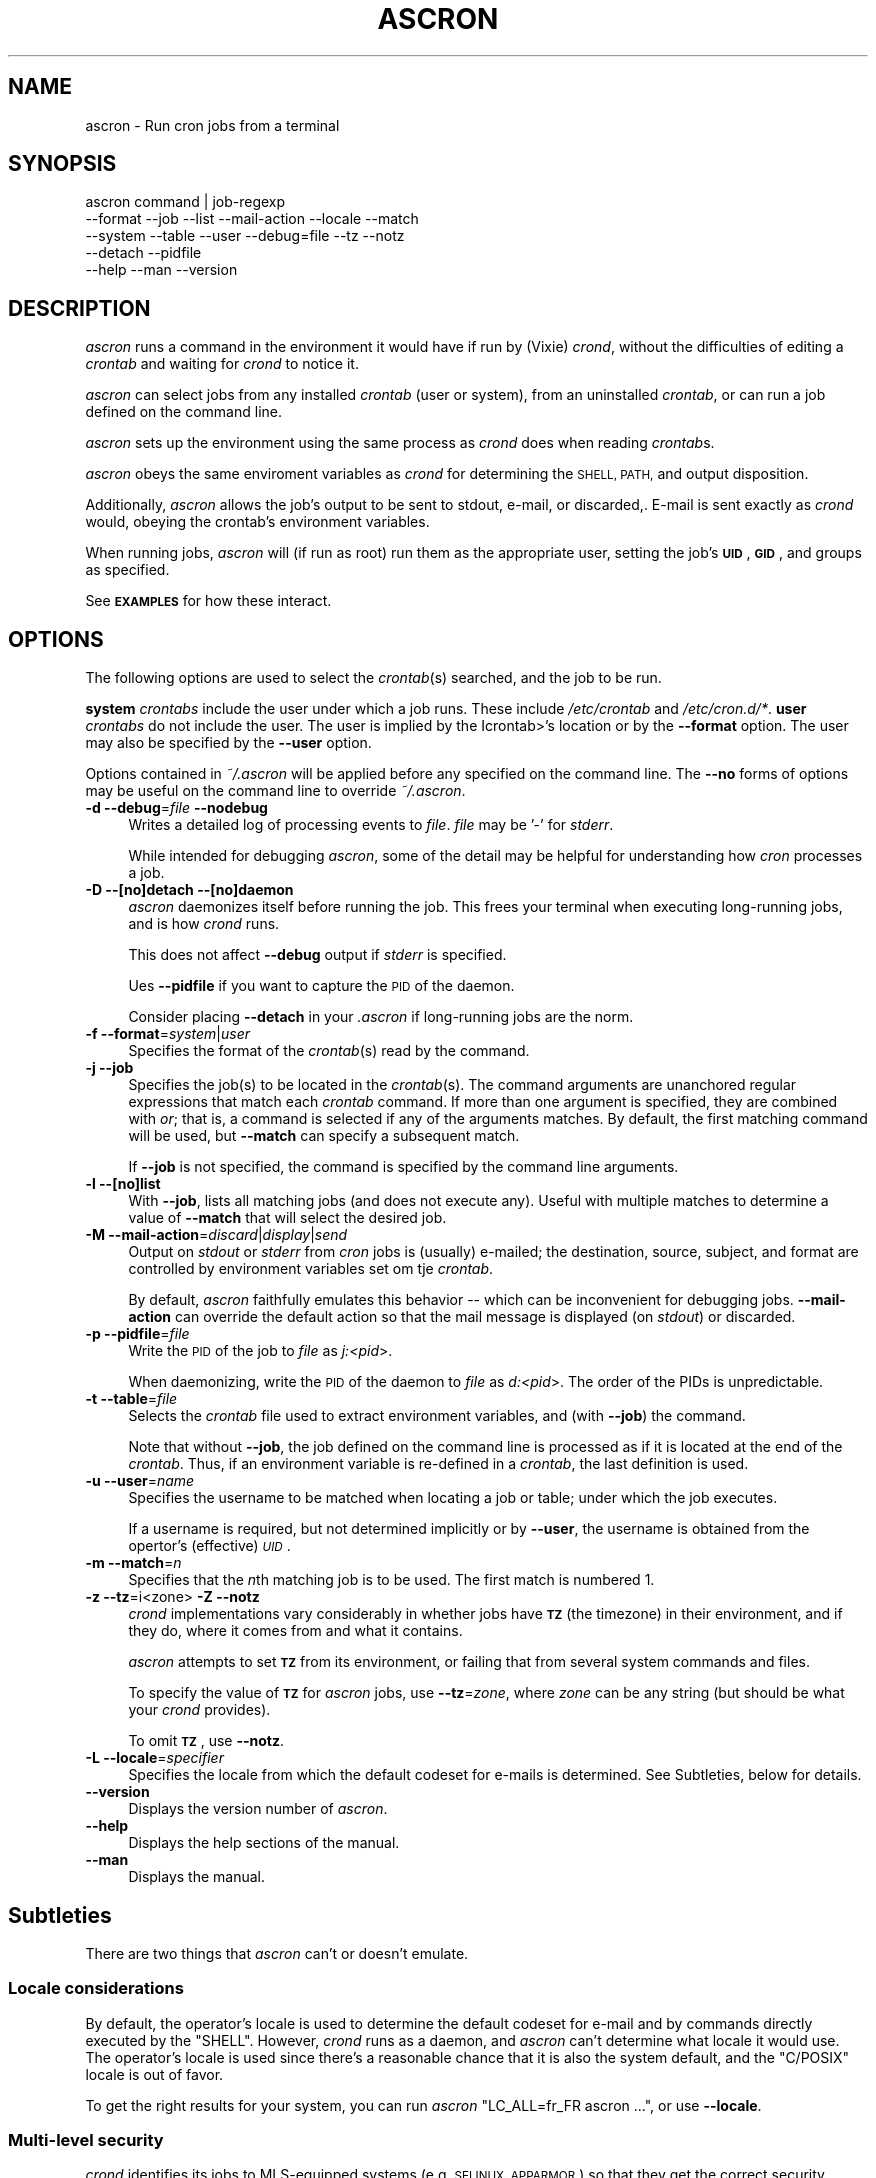 .\" Automatically generated by Pod::Man 4.09 (Pod::Simple 3.35)
.\"
.\" Standard preamble:
.\" ========================================================================
.de Sp \" Vertical space (when we can't use .PP)
.if t .sp .5v
.if n .sp
..
.de Vb \" Begin verbatim text
.ft CW
.nf
.ne \\$1
..
.de Ve \" End verbatim text
.ft R
.fi
..
.\" Set up some character translations and predefined strings.  \*(-- will
.\" give an unbreakable dash, \*(PI will give pi, \*(L" will give a left
.\" double quote, and \*(R" will give a right double quote.  \*(C+ will
.\" give a nicer C++.  Capital omega is used to do unbreakable dashes and
.\" therefore won't be available.  \*(C` and \*(C' expand to `' in nroff,
.\" nothing in troff, for use with C<>.
.tr \(*W-
.ds C+ C\v'-.1v'\h'-1p'\s-2+\h'-1p'+\s0\v'.1v'\h'-1p'
.ie n \{\
.    ds -- \(*W-
.    ds PI pi
.    if (\n(.H=4u)&(1m=24u) .ds -- \(*W\h'-12u'\(*W\h'-12u'-\" diablo 10 pitch
.    if (\n(.H=4u)&(1m=20u) .ds -- \(*W\h'-12u'\(*W\h'-8u'-\"  diablo 12 pitch
.    ds L" ""
.    ds R" ""
.    ds C` ""
.    ds C' ""
'br\}
.el\{\
.    ds -- \|\(em\|
.    ds PI \(*p
.    ds L" ``
.    ds R" ''
.    ds C`
.    ds C'
'br\}
.\"
.\" Escape single quotes in literal strings from groff's Unicode transform.
.ie \n(.g .ds Aq \(aq
.el       .ds Aq '
.\"
.\" If the F register is >0, we'll generate index entries on stderr for
.\" titles (.TH), headers (.SH), subsections (.SS), items (.Ip), and index
.\" entries marked with X<> in POD.  Of course, you'll have to process the
.\" output yourself in some meaningful fashion.
.\"
.\" Avoid warning from groff about undefined register 'F'.
.de IX
..
.if !\nF .nr F 0
.if \nF>0 \{\
.    de IX
.    tm Index:\\$1\t\\n%\t"\\$2"
..
.    if !\nF==2 \{\
.        nr % 0
.        nr F 2
.    \}
.\}
.\"
.\" Accent mark definitions (@(#)ms.acc 1.5 88/02/08 SMI; from UCB 4.2).
.\" Fear.  Run.  Save yourself.  No user-serviceable parts.
.    \" fudge factors for nroff and troff
.if n \{\
.    ds #H 0
.    ds #V .8m
.    ds #F .3m
.    ds #[ \f1
.    ds #] \fP
.\}
.if t \{\
.    ds #H ((1u-(\\\\n(.fu%2u))*.13m)
.    ds #V .6m
.    ds #F 0
.    ds #[ \&
.    ds #] \&
.\}
.    \" simple accents for nroff and troff
.if n \{\
.    ds ' \&
.    ds ` \&
.    ds ^ \&
.    ds , \&
.    ds ~ ~
.    ds /
.\}
.if t \{\
.    ds ' \\k:\h'-(\\n(.wu*8/10-\*(#H)'\'\h"|\\n:u"
.    ds ` \\k:\h'-(\\n(.wu*8/10-\*(#H)'\`\h'|\\n:u'
.    ds ^ \\k:\h'-(\\n(.wu*10/11-\*(#H)'^\h'|\\n:u'
.    ds , \\k:\h'-(\\n(.wu*8/10)',\h'|\\n:u'
.    ds ~ \\k:\h'-(\\n(.wu-\*(#H-.1m)'~\h'|\\n:u'
.    ds / \\k:\h'-(\\n(.wu*8/10-\*(#H)'\z\(sl\h'|\\n:u'
.\}
.    \" troff and (daisy-wheel) nroff accents
.ds : \\k:\h'-(\\n(.wu*8/10-\*(#H+.1m+\*(#F)'\v'-\*(#V'\z.\h'.2m+\*(#F'.\h'|\\n:u'\v'\*(#V'
.ds 8 \h'\*(#H'\(*b\h'-\*(#H'
.ds o \\k:\h'-(\\n(.wu+\w'\(de'u-\*(#H)/2u'\v'-.3n'\*(#[\z\(de\v'.3n'\h'|\\n:u'\*(#]
.ds d- \h'\*(#H'\(pd\h'-\w'~'u'\v'-.25m'\f2\(hy\fP\v'.25m'\h'-\*(#H'
.ds D- D\\k:\h'-\w'D'u'\v'-.11m'\z\(hy\v'.11m'\h'|\\n:u'
.ds th \*(#[\v'.3m'\s+1I\s-1\v'-.3m'\h'-(\w'I'u*2/3)'\s-1o\s+1\*(#]
.ds Th \*(#[\s+2I\s-2\h'-\w'I'u*3/5'\v'-.3m'o\v'.3m'\*(#]
.ds ae a\h'-(\w'a'u*4/10)'e
.ds Ae A\h'-(\w'A'u*4/10)'E
.    \" corrections for vroff
.if v .ds ~ \\k:\h'-(\\n(.wu*9/10-\*(#H)'\s-2\u~\d\s+2\h'|\\n:u'
.if v .ds ^ \\k:\h'-(\\n(.wu*10/11-\*(#H)'\v'-.4m'^\v'.4m'\h'|\\n:u'
.    \" for low resolution devices (crt and lpr)
.if \n(.H>23 .if \n(.V>19 \
\{\
.    ds : e
.    ds 8 ss
.    ds o a
.    ds d- d\h'-1'\(ga
.    ds D- D\h'-1'\(hy
.    ds th \o'bp'
.    ds Th \o'LP'
.    ds ae ae
.    ds Ae AE
.\}
.rm #[ #] #H #V #F C
.\" ========================================================================
.\"
.IX Title "ASCRON 1"
.TH ASCRON 1 "2022-11-17" "perl v5.8.8" "Interactive cron simulator"
.\" For nroff, turn off justification.  Always turn off hyphenation; it makes
.\" way too many mistakes in technical documents.
.if n .ad l
.nh
.SH "NAME"
ascron \- Run cron jobs from a terminal
.SH "SYNOPSIS"
.IX Header "SYNOPSIS"
.Vb 5
\& ascron   command | job\-regexp
\&           \-\-format  \-\-job     \-\-list    \-\-mail\-action \-\-locale \-\-match
\&           \-\-system  \-\-table   \-\-user    \-\-debug=file  \-\-tz      \-\-notz
\&           \-\-detach  \-\-pidfile
\&           \-\-help    \-\-man     \-\-version
.Ve
.SH "DESCRIPTION"
.IX Header "DESCRIPTION"
\&\fIascron\fR runs a command in the environment it would have if run by (Vixie) \fIcrond\fR, without
the difficulties of editing a \fIcrontab\fR and waiting for \fIcrond\fR to notice it.
.PP
\&\fIascron\fR can select jobs from any installed \fIcrontab\fR (user or system), from an uninstalled
\&\fIcrontab\fR, or can run a job defined on the command line.
.PP
\&\fIascron\fR sets up the environment using the same process as \fIcrond\fR does when reading \fIcrontab\fRs.
.PP
\&\fIascron\fR obeys the same enviroment variables as \fIcrond\fR for determining the \s-1SHELL, PATH,\s0 and output
disposition.
.PP
Additionally, \fIascron\fR allows the job's output to be sent to stdout, e\-mail, or discarded,.  E\-mail
is sent exactly as \fIcrond\fR would, obeying the crontab's environment variables.
.PP
When running jobs, \fIascron\fR will (if run as root) run them as the appropriate user, setting the job's
\&\fB\s-1UID\s0\fR, \fB\s-1GID\s0\fR, and groups as specified.
.PP
See \fB\s-1EXAMPLES\s0\fR for how these interact.
.SH "OPTIONS"
.IX Header "OPTIONS"
The following options are used to select the \fIcrontab\fR(s) searched, and the job to be run.
.PP
\&\fBsystem\fR \fIcrontabs\fR include the user under which a job runs.  These include \fI/etc/crontab\fR and \fI/etc/cron.d/*\fR.
\&\fBuser\fR \fIcrontabs\fR do not include the user.  The user is implied by the Icrontab>'s location or by the \fB\-\-format\fR option.  The user may also be specified by the \fB\-\-user\fR option.
.PP
Options contained in \fI~/.ascron\fR will be applied before any specified on the command line.  The \fB\-\-no\fR forms of options may be useful on the command line to override \fI~/.ascron\fR.
.IP "\fB\-d\fR \fB\-\-debug\fR=\fIfile\fR \fB\-\-nodebug\fR" 4
.IX Item "-d --debug=file --nodebug"
Writes a detailed log of processing events to \fIfile\fR.  \fIfile\fR may be '\-' for \fIstderr\fR.
.Sp
While intended for debugging \fIascron\fR, some of the detail may be helpful for understanding how \fIcron\fR processes a job.
.IP "\fB\-D\fR \fB\-\-[no]detach\fR \fB\-\-[no]daemon\fR" 4
.IX Item "-D --[no]detach --[no]daemon"
\&\fIascron\fR daemonizes itself before running the job.  This frees your terminal when executing long-running jobs, and is how \fIcrond\fR runs.
.Sp
This does not affect \fB\-\-debug\fR output if \fIstderr\fR is specified.
.Sp
Ues \fB\-\-pidfile\fR if you want to capture the \s-1PID\s0 of the daemon.
.Sp
Consider placing \fB\-\-detach\fR in your \fI.ascron\fR if long-running jobs are the norm.
.IP "\fB\-f\fR \fB\-\-format\fR=\fIsystem\fR|\fIuser\fR" 4
.IX Item "-f --format=system|user"
Specifies the format of the \fIcrontab\fR(s) read by the command.
.IP "\fB\-j\fR \fB\-\-job\fR" 4
.IX Item "-j --job"
Specifies the job(s) to be located in the \fIcrontab\fR(s).  The command arguments are unanchored regular expressions that match each \fIcrontab\fR command.  If more than one argument is specified, they are combined with \fIor\fR; that is, a command is selected if any of the arguments matches.  By default, the first matching command will be used, but \fB\-\-match\fR can specify a subsequent match.
.Sp
If \fB\-\-job\fR is not specified, the command is specified by the command line arguments.
.IP "\fB\-l\fR \fB\-\-[no]list\fR" 4
.IX Item "-l --[no]list"
With \fB\-\-job\fR, lists all matching jobs (and does not execute any).  Useful with multiple matches to determine a value of \fB\-\-match\fR that will select the desired job.
.IP "\fB\-M\fR \fB\-\-mail\-action\fR=\fIdiscard\fR|\fIdisplay\fR|\fIsend\fR" 4
.IX Item "-M --mail-action=discard|display|send"
Output on \fIstdout\fR or \fIstderr\fR from \fIcron\fR jobs is (usually) e\-mailed; the destination, source, subject, and format are controlled by environment variables set om tje \fIcrontab\fR.
.Sp
By default, \fIascron\fR faithfully emulates this behavior \*(-- which can be inconvenient for debugging jobs.  \fB\-\-mail\-action\fR can override the default action so that the mail message is displayed (on \fIstdout\fR) or discarded.
.IP "\fB\-p\fR \fB\-\-pidfile\fR=\fIfile\fR" 4
.IX Item "-p --pidfile=file"
Write the \s-1PID\s0 of the job to \fIfile\fR as \fIj:<pid\fR>.
.Sp
When daemonizing, write the \s-1PID\s0 of the daemon to \fIfile\fR as \fId:<pid\fR>.  The order of the PIDs is unpredictable.
.IP "\fB\-t\fR \fB\-\-table\fR=\fIfile\fR" 4
.IX Item "-t --table=file"
Selects the \fIcrontab\fR file used to extract environment variables, and (with \fB\-\-job\fR) the command.
.Sp
Note that without \fB\-\-job\fR, the job defined on the command line is processed as if it is located at the end of the \fIcrontab\fR.  Thus, if an environment variable is re-defined in a \fIcrontab\fR, the last definition is used.
.IP "\fB\-u\fR \fB\-\-user\fR=\fIname\fR" 4
.IX Item "-u --user=name"
Specifies the username to be matched when locating a job or table; under which the job executes.
.Sp
If a username is required, but not determined implicitly or by \fB\-\-user\fR, the username is obtained from the opertor's (effective) \fI\s-1UID\s0\fR.
.IP "\fB\-m\fR \fB\-\-match\fR=\fIn\fR" 4
.IX Item "-m --match=n"
Specifies that the \fIn\fRth matching job is to be used.  The first match is numbered 1.
.IP "\fB\-z\fR \fB\-\-tz\fR=i<zone>  \fB\-Z\fR \fB\-\-notz\fR" 4
.IX Item "-z --tz=i<zone> -Z --notz"
\&\fIcrond\fR implementations vary considerably in whether jobs have \fB\s-1TZ\s0\fR (the timezone) in their environment, and if they do, where it comes from and what it contains.
.Sp
\&\fIascron\fR attempts to set \fB\s-1TZ\s0\fR from its environment, or failing that from several system commands and files.
.Sp
To specify the value of \fB\s-1TZ\s0\fR for \fIascron\fR jobs, use \fB\-\-tz\fR=\fIzone\fR, where \fIzone\fR can be any string (but should be what your \fIcrond\fR provides).
.Sp
To omit \fB\s-1TZ\s0\fR, use \fB\-\-notz\fR.
.IP "\fB\-L\fR \fB\-\-locale\fR=\fIspecifier\fR" 4
.IX Item "-L --locale=specifier"
Specifies the locale from which the default codeset for e\-mails is determined.  See Subtleties, below for details.
.IP "\fB\-\-version\fR" 4
.IX Item "--version"
Displays the version number of \fIascron\fR.
.IP "\fB\-\-help\fR" 4
.IX Item "--help"
Displays the help sections of the manual.
.IP "\fB\-\-man\fR" 4
.IX Item "--man"
Displays the manual.
.SH "Subtleties"
.IX Header "Subtleties"
There are two things that \fIascron\fR can't or doesn't emulate.
.SS "Locale considerations"
.IX Subsection "Locale considerations"
By default, the operator's locale is used to determine the default codeset for e\-mail and by commands directly executed by the \f(CW\*(C`SHELL\*(C'\fR.
However, \fIcrond\fR runs as a daemon, and \fIascron\fR can't determine what locale it would use.  The operator's locale
is used since there's a reasonable chance that it is also the system default, and the \f(CW\*(C`C/POSIX\*(C'\fR locale is out of favor.
.PP
To get the right results for your system, you can run \fIascron\fR \f(CW\*(C`LC_ALL=fr_FR ascron ...\*(C'\fR, or use \fB\-\-locale\fR.
.SS "Multi-level security"
.IX Subsection "Multi-level security"
\&\fIcrond\fR identifies its jobs to MLS-equipped systems (e.g. \s-1SELINUX, APPARMOR\s0) so that they get the correct security contexts assigned.
.PP
\&\fIascron\fR does not support this.  You may see different behaviors as a result.
.SH "\fIstdin\fP for \fIcron\fP jobs"
.IX Header "stdin for cron jobs"
If a \fIcrontab\fR command contains an unquoted '%', everything after the first unquoted '%' is sent to the job's \fIstdin\fR.
Any subsequent unquoted '%'s are converted to newlines ('\en'), and if the input does not end in a newline, one is added.
Quoting is with backslash ('\e'); only '%' and '\e' may be quoted; in any other case, both the backslash and the following
character are passed-through.
.PP
If a \fIcrontab\fR command does not contain an unquoted '%', \fIstdin\fR is attached to \fI/dev/null\fR.
.SH "Mail from \fIcrond\fP"
.IX Header "Mail from crond"
Determining how and when e\-mail is sent by \fIcrond\fR requires a careful reading of documents and code.  This is how \fIascron\fR
implements it (some text borrowed from \fIcrond\fR's \fIman\fR pages:
.PP
\&\fIcrond\fR (and thus \fIascron\fR) may send e\-mail when a job generates output on \fIstdout\fR or \fIstdin\fR.
.PP
In addition to \fB\s-1LOGNAME\s0\fR, \fB\s-1HOME\s0\fR, and \fB\s-1SHELL\s0\fR, \fIcron\fR\|(8) looks at the \fB\s-1MAILTO\s0\fR variable if a mail needs to be sent as a  result  of
running any commands in that particular crontab.  If \s-1MAILTO\s0 is defined (and non-empty), mail is sent to the specified address.
If \fB\s-1MAILTO\s0\fR is defined but empty (\fBMAILTO=""\fR), no mail is sent.  Otherwise,  mail  is  sent  to  the  owner  of  the crontab.
.PP
If \fB\s-1MAILFROM\s0\fR is defined (and non-empty),  it is used as the envelope sender address, otherwise, ``\fBroot\fR'' is used.
.PP
\&\fBNote:\fR  Both  \fB\s-1MAILFROM\s0\fR  and \fB\s-1MAILTO\s0\fR variables' values are expanded using the \fIcrontab\fR's environment, so setting them as in
the following example works as expected:
.PP
.Vb 1
\&    MAILFROM=cron\-$USER@cron.com ($USER is replaced by the system user)
.Ve
.PP
By default, cron sends a mail using the '\fIContent-Type:\fR' header of '\fItext/plain\fR' with the '\fIcharset=\fR' parameter set  to  the
\&'charmap/codeset' of the locale in which \fIcrond\fR\|(8) is started up, i.e., either the default system locale, if no LC_* environment
variables are set, or the locale specified by the LC_* environment variables (see \fIlocale\fR\|(7)).
.PP
Different  character  encodings  can  be used for mailing cron job outputs by setting the \fB\s-1CONTENT_TYPE\s0\fR and
\&\fB\s-1CONTENT_TRANSFER_ENCODING\s0\fR variables in a crontab to the correct values of the mail headers of those names.
.PP
If defined, \fB\s-1MAILSUBJECT\s0\fR can be used to provide a custom \fISubject\fR header.  It is subject to expansion with the following
variables (but not environment variables):
.IP "\(bu" 4
\&\f(CW%cmd\fR%        \- expands to the job's command line
.IP "\(bu" 4
\&\f(CW%forkstatus\fR% \- expands to \fIsuccess\fR or \fIfailure\fR according to \fIascron\fR's ability to fork a child process to run the command
.IP "\(bu" 4
\&\f(CW%fqdn\fR%       \- expands to the fully qualified domain name of the host.
.IP "\(bu" 4
\&\f(CW%hostname\fR%   \- expands to the first \*(L"word\*(R" of the hostname
.IP "\(bu" 4
\&\f(CW%status\fR%     \- expands to \fIsuccess\fR or \fIfailure\fR according to the commands exit status
.IP "\(bu" 4
\&\f(CW%user\fR%       \- expands to \fB\f(CB$USER\fB\fR
.SH "EXAMPLES"
.IX Header "EXAMPLES"
.SS "locate and run first job matching \fIBackup\fP in the system tables"
.IX Subsection "locate and run first job matching Backup in the system tables"
.Vb 1
\&    ascron \-\-job Backup
.Ve
.SS "Run \fIBackup\fP from the system tables from a daemon"
.IX Subsection "Run Backup from the system tables from a daemon"
.Vb 1
\&    ascron \-\-job Backup \-\-detach \-\-pidfile=Backup.pid
.Ve
.SS "Locate and run first job matching \fIBackup\fP or \fIrsync\fP in \fIroot\fP's private table"
.IX Subsection "Locate and run first job matching Backup or rsync in root's private table"
.Vb 1
\&    ascron \-\-job Backup rsync \-\-user=root
.Ve
.SS "List all jobs matching \fIBackup\fP in the system tables"
.IX Subsection "List all jobs matching Backup in the system tables"
.Vb 1
\&    ascron \-\-job Backup \-\-list
.Ve
.SS "List all jobs matching \fIBackup\fP or \fIupdate\fP in \fIroot\fP's private table"
.IX Subsection "List all jobs matching Backup or update in root's private table"
Note that the mstch number (for \fB\-\-match\fR) precedes each line, and that the line number in the \fIcrontab\fR follows the filename.
.PP
.Vb 5
\&    ascron \-\-list \-\-job Backup update \-u root
\&    1)/var/spool/cron/root:11 17 5 * * *   cd /Network ; CA/updateaccess >www/AccessOfDay.html 2>/dev/null
\&    2)/var/spool/cron/root:23 12 2 * * *   nice \-n19 /root/tools/Backup
\&    3)/var/spool/cron/root:30 43 3 * * 4   /root/tools/update\-leap \-p 4
\&    4)/var/spool/cron/root:32 37 2 * * Wed /etc/init.d/BlockCountries start \-update
.Ve
.SS "Locate and run \fIcrontest\fP in an uninstalled \fIcrontab\fP"
.IX Subsection "Locate and run crontest in an uninstalled crontab"
This might be an application \fIcrontab\fR destined for \fIcron.d\fR.
.PP
.Vb 3
\&    cat apptable
\&    MAILSUBJECT=%fqdn% \- %cmd% %status% for %user%
\&    CRONJOB=1
\&
\&    * * * * * appuser /app/tools/crontest "a" "b\-$$" "q"%stdin%data%
\&
\&    ascron \-\-user=appuser \-\-table=apptable \-\-job test \-\-format=system \-\-mail=display
\&    From: root (Cron Daemon)
\&    To: appuser
\&    Subject: myhost.example.net \- /app/tools/crontest "a" "b\-$$" "q" success for a[[iser
\&    Content\-Type: text/plain; charset=UTF\-8
\&    X\-Cron\-Env: <CRONJOB=1>
\&    X\-Cron\-Env: <HOME=/home/litt>
\&    X\-Cron\-Env: <LOGNAME=litt>
\&    ...
\&    USER       PID %CPU %MEM    VSZ   RSS TTY      STAT START   TIME COMMAND
\&    root         1  0.0  0.0   1740   576 ?        Ss   Oct19   0:02 init [5]
.Ve
.SS "Execute a \fIps\fP command as if it was contained in \fI/etc/crontab\fP"
.IX Subsection "Execute a ps command as if it was contained in /etc/crontab"
.Vb 1
\&    ascron \-\-table=/etc/crontab \-\-mail=display ps aux
.Ve
.SH "BUGS"
.IX Header "BUGS"
Report any bugs, feature requests and/or patches on the issue tracker,
located at \fIhttps://github.com/tlhackque/ascron/issues\fR.  In the
event that the project moves, contact the author directly.
.SH "AUTHOR"
.IX Header "AUTHOR"
Timothe Litt  <litt@acm.org>
.SH "COPYRIGHT and LICENSE"
.IX Header "COPYRIGHT and LICENSE"
Copyright (c) 2022 Timothe Litt
.PP
Permission is hereby granted, free of charge, to any person obtaining a
copy of this software and associated documentation files (the \*(L"Software\*(R"),
to deal in the Software without restriction, including without limitation
the rights to use, copy, modify, merge, publish, distribute, sublicense,
and/or sell copies of the Software, and to permit persons to whom the
Software is furnished to do so, subject to the following conditions:
.PP
The above copyright notice and this permission notice shall be included
in all copies or substantial portions of the Software.
.PP
\&\s-1THE SOFTWARE IS PROVIDED \*(L"AS IS\*(R", WITHOUT WARRANTY OF ANY KIND, EXPRESS
OR IMPLIED, INCLUDING BUT NOT LIMITED TO THE WARRANTIES OF MERCHANTABILITY,
FITNESS FOR A PARTICULAR PURPOSE AND NONINFRINGEMENT. IN NO EVENT SHALL THE
AUTHORS OR COPYRIGHT HOLDERS BE LIABLE FOR ANY CLAIM, DAMAGES OR OTHER
LIABILITY, WHETHER IN AN ACTION OF CONTRACT, TORT OR OTHERWISE, ARISING
FROM, OUT OF OR IN CONNECTION WITH THE SOFTWARE OR THE USE OR OTHER
DEALINGS IN THE SOFTWARE.\s0
.PP
Except as contained in this notice, the name of the author shall not be
used in advertising or otherwise to promote the sale, use or other dealings
in this Software without prior written authorization from the author.
.PP
Any modifications to this software must be clearly documented by and
attributed to their author, who is responsible for their effects.
.PP
Bug reports, suggestions and patches are welcomed by the original author.
.SH "SEE ALSO"
.IX Header "SEE ALSO"
\&\fI\fIcron\fI\|(8)\fR \fI\fIcrond\fI\|(8)\fR \fI\fIcrontab\fI\|(1)\fR \fI\fIcrontab\fI\|(1p)\fR \fI\fIcrontab\fI\|(5)\fR
